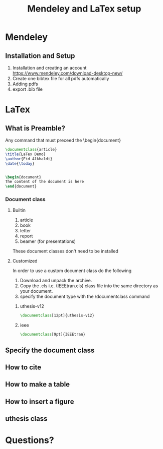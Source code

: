 #+TITLE: Mendeley and LaTex setup
#+STARTUP: overview
#+REVEAL_INIT_OPTIONS: width:1200, height:800, margin: 0.1, minScale:0.2, maxScale:2.5, transition:'cube'
#+OPTIONS: toc:nil
#+REVEAL_THEME: beige
#+REVEAL_HLEVEL: 2
#+REVEAL_HEAD_PREAMBLE: <meta name="description" content="Org-Reveal Introduction.">
#+REVEAL_POSTAMBLE: <p> Created by yjwen. </p>
#+REVEAL_PLUGINS: (markdown notes)
* Mendeley 
** Installation and Setup   
1. Installation and creating an account
  https://www.mendeley.com/download-desktop-new/
2. Create one bibtex file for all pdfs automatically
   [[./media/bibtex_sync.png]]
3. Adding pdfs
4. export .bib file
* LaTex
** What is Preamble?
Any command that must preceed the \begin{document}
#+begin_src latex
\documentclass{article}
\title{LaTex Demo}
\author{Eid Alkhaldi}
\date{\today}


\begin{document}
The content of the document is here
\end{document}
    
#+end_src


*** Document class
**** Builtin 
1. article
2. book
3. letter
4. report
5. beamer (for presentations)
These document classes don't need to be installed 
**** Customized
In order to use a custom document class do the following
   1. Download and unpack the archive.
   2. Copy the .cls i.e. (IEEEtran.cls) class file into the same directory as your document.
   3. specify the document type with the \documentclass command
***** uthesis-v12
#+begin_src latex
\documentclass[12pt]{uthesis-v12}
#+end_src
***** ieee
#+begin_src latex
\documentclass[9pt]{IEEEtran}
#+end_src
** Specify the document class
** How to cite 
** How to make a table
** How to insert a figure
** uthesis class
* Questions?
